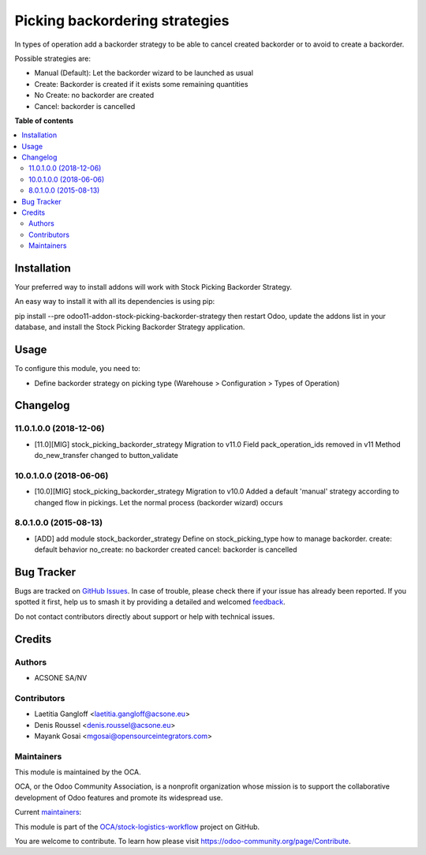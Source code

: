 ===============================
Picking backordering strategies
===============================

.. 
   !!!!!!!!!!!!!!!!!!!!!!!!!!!!!!!!!!!!!!!!!!!!!!!!!!!!
   !! This file is generated by oca-gen-addon-readme !!
   !! changes will be overwritten.                   !!
   !!!!!!!!!!!!!!!!!!!!!!!!!!!!!!!!!!!!!!!!!!!!!!!!!!!!
   !! source digest: sha256:e9cdc0989c257c82ed42e9946396eded6e8ce931de299f41a5870cb48db0bd83
   !!!!!!!!!!!!!!!!!!!!!!!!!!!!!!!!!!!!!!!!!!!!!!!!!!!!

.. |badge1| image:: https://img.shields.io/badge/maturity-Production%2FStable-green.png
    :target: https://odoo-community.org/page/development-status
    :alt: Production/Stable
.. |badge2| image:: https://img.shields.io/badge/licence-AGPL--3-blue.png
    :target: http://www.gnu.org/licenses/agpl-3.0-standalone.html
    :alt: License: AGPL-3
.. |badge3| image:: https://img.shields.io/badge/github-OCA%2Fstock--logistics--workflow-lightgray.png?logo=github
    :target: https://github.com/OCA/stock-logistics-workflow/tree/11.0/stock_picking_backorder_strategy
    :alt: OCA/stock-logistics-workflow
.. |badge4| image:: https://img.shields.io/badge/weblate-Translate%20me-F47D42.png
    :target: https://translation.odoo-community.org/projects/stock-logistics-workflow-11-0/stock-logistics-workflow-11-0-stock_picking_backorder_strategy
    :alt: Translate me on Weblate
.. |badge5| image:: https://img.shields.io/badge/runboat-Try%20me-875A7B.png
    :target: https://runboat.odoo-community.org/builds?repo=OCA/stock-logistics-workflow&target_branch=11.0
    :alt: Try me on Runboat

|badge1| |badge2| |badge3| |badge4| |badge5|

In types of operation add a backorder strategy to be able to cancel created
backorder or to avoid to create a backorder.

Possible strategies are:

* Manual (Default): Let the backorder wizard to be launched as usual
* Create: Backorder is created if it exists some remaining quantities
* No Create: no backorder are created
* Cancel: backorder is cancelled

**Table of contents**

.. contents::
   :local:

Installation
============

Your preferred way to install addons will work with Stock Picking Backorder Strategy.

An easy way to install it with all its dependencies is using pip:

pip install --pre odoo11-addon-stock-picking-backorder-strategy
then restart Odoo, update the addons list in your database, and install the Stock Picking Backorder Strategy application.

Usage
=====

To configure this module, you need to:

* Define backorder strategy on picking type (Warehouse > Configuration > Types of Operation)

Changelog
=========

11.0.1.0.0 (2018-12-06)
~~~~~~~~~~~~~~~~~~~~~~~

* [11.0][MIG] stock_picking_backorder_strategy
  Migration to v11.0
  Field pack_operation_ids removed in v11
  Method do_new_transfer changed to button_validate

10.0.1.0.0 (2018-06-06)
~~~~~~~~~~~~~~~~~~~~~~~

* [10.0][MIG] stock_picking_backorder_strategy
  Migration to v10.0
  Added a default 'manual' strategy according to changed flow in pickings.
  Let the normal process (backorder wizard) occurs

8.0.1.0.0 (2015-08-13)
~~~~~~~~~~~~~~~~~~~~~~~

* [ADD] add module stock_backorder_strategy
  Define on stock_picking_type how to manage backorder.
  create: default behavior
  no_create: no backorder created
  cancel: backorder is cancelled
  

Bug Tracker
===========

Bugs are tracked on `GitHub Issues <https://github.com/OCA/stock-logistics-workflow/issues>`_.
In case of trouble, please check there if your issue has already been reported.
If you spotted it first, help us to smash it by providing a detailed and welcomed
`feedback <https://github.com/OCA/stock-logistics-workflow/issues/new?body=module:%20stock_picking_backorder_strategy%0Aversion:%2011.0%0A%0A**Steps%20to%20reproduce**%0A-%20...%0A%0A**Current%20behavior**%0A%0A**Expected%20behavior**>`_.

Do not contact contributors directly about support or help with technical issues.

Credits
=======

Authors
~~~~~~~

* ACSONE SA/NV

Contributors
~~~~~~~~~~~~

* Laetitia Gangloff <laetitia.gangloff@acsone.eu>
* Denis Roussel <denis.roussel@acsone.eu>
* Mayank Gosai <mgosai@opensourceintegrators.com>

Maintainers
~~~~~~~~~~~

This module is maintained by the OCA.

.. image:: https://odoo-community.org/logo.png
   :alt: Odoo Community Association
   :target: https://odoo-community.org

OCA, or the Odoo Community Association, is a nonprofit organization whose
mission is to support the collaborative development of Odoo features and
promote its widespread use.

.. |maintainer-rousseldenis| image:: https://github.com/rousseldenis.png?size=40px
    :target: https://github.com/rousseldenis
    :alt: rousseldenis
.. |maintainer-mgosai| image:: https://github.com/mgosai.png?size=40px
    :target: https://github.com/mgosai
    :alt: mgosai

Current `maintainers <https://odoo-community.org/page/maintainer-role>`__:

|maintainer-rousseldenis| |maintainer-mgosai| 

This module is part of the `OCA/stock-logistics-workflow <https://github.com/OCA/stock-logistics-workflow/tree/11.0/stock_picking_backorder_strategy>`_ project on GitHub.

You are welcome to contribute. To learn how please visit https://odoo-community.org/page/Contribute.
